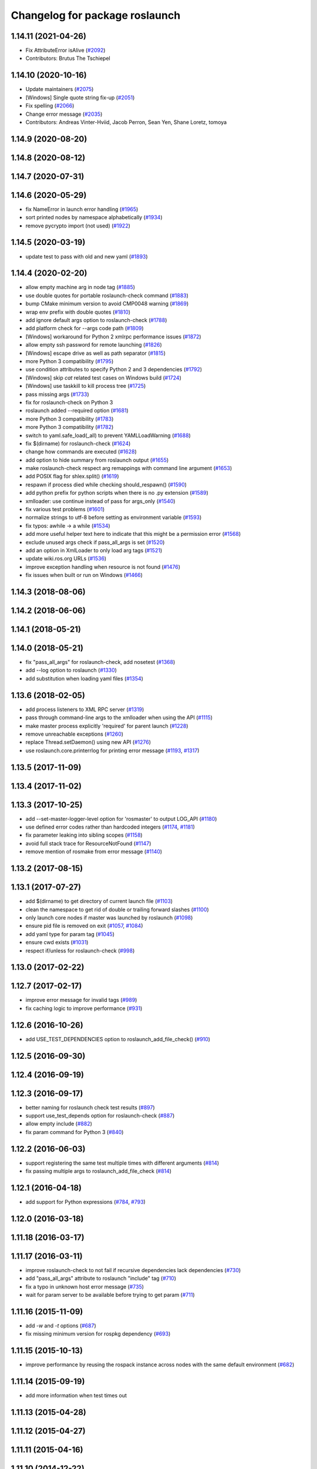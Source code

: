 ^^^^^^^^^^^^^^^^^^^^^^^^^^^^^^^
Changelog for package roslaunch
^^^^^^^^^^^^^^^^^^^^^^^^^^^^^^^

1.14.11 (2021-04-26)
--------------------
* Fix AttributeError isAlive (`#2092 <https://github.com/ros/ros_comm/issues/2092>`_)
* Contributors: Brutus The Tschiepel

1.14.10 (2020-10-16)
--------------------
* Update maintainers (`#2075 <https://github.com/ros/ros_comm/issues/2075>`_)
* [Windows] Single quote string fix-up (`#2051 <https://github.com/ros/ros_comm/issues/2051>`_)
* Fix spelling (`#2066 <https://github.com/ros/ros_comm/issues/2066>`_)
* Change error message (`#2035 <https://github.com/ros/ros_comm/issues/2035>`_)
* Contributors: Andreas Vinter-Hviid, Jacob Perron, Sean Yen, Shane Loretz, tomoya

1.14.9 (2020-08-20)
-------------------

1.14.8 (2020-08-12)
-------------------

1.14.7 (2020-07-31)
-------------------

1.14.6 (2020-05-29)
-------------------
* fix NameError in launch error handling (`#1965 <https://github.com/ros/ros_comm/issues/1965>`_)
* sort printed nodes by namespace alphabetically (`#1934 <https://github.com/ros/ros_comm/issues/1934>`_)
* remove pycrypto import (not used) (`#1922 <https://github.com/ros/ros_comm/issues/1922>`_)

1.14.5 (2020-03-19)
-------------------
* update test to pass with old and new yaml (`#1893 <https://github.com/ros/ros_comm/issues/1893>`_)

1.14.4 (2020-02-20)
-------------------
* allow empty machine arg in node tag (`#1885 <https://github.com/ros/ros_comm/issues/1885>`_)
* use double quotes for portable roslaunch-check command (`#1883 <https://github.com/ros/ros_comm/issues/1883>`_)
* bump CMake minimum version to avoid CMP0048 warning (`#1869 <https://github.com/ros/ros_comm/issues/1869>`_)
* wrap env prefix with double quotes (`#1810 <https://github.com/ros/ros_comm/issues/1810>`_)
* add ignore default args option to roslaunch-check (`#1788 <https://github.com/ros/ros_comm/issues/1788>`_)
* add platform check for --args code path (`#1809 <https://github.com/ros/ros_comm/issues/1809>`_)
* [Windows] workaround for Python 2 xmlrpc performance issues (`#1872 <https://github.com/ros/ros_comm/issues/1872>`_)
* allow empty ssh password for remote launching (`#1826 <https://github.com/ros/ros_comm/issues/1826>`_)
* [Windows] escape drive as well as path separator (`#1815 <https://github.com/ros/ros_comm/issues/1815>`_)
* more Python 3 compatibility (`#1795 <https://github.com/ros/ros_comm/issues/1795>`_)
* use condition attributes to specify Python 2 and 3 dependencies (`#1792 <https://github.com/ros/ros_comm/issues/1792>`_)
* [Windows] skip `cat` related test cases on Windows build (`#1724 <https://github.com/ros/ros_comm/issues/1724>`_)
* [Windows] use taskkill to kill process tree (`#1725 <https://github.com/ros/ros_comm/issues/1725>`_)
* pass missing args (`#1733 <https://github.com/ros/ros_comm/issues/1733>`_)
* fix for roslaunch-check on Python 3
* roslaunch added --required option (`#1681 <https://github.com/ros/ros_comm/issues/1681>`_)
* more Python 3 compatibility (`#1783 <https://github.com/ros/ros_comm/issues/1783>`_)
* more Python 3 compatibility (`#1782 <https://github.com/ros/ros_comm/issues/1782>`_)
* switch to yaml.safe_load(_all) to prevent YAMLLoadWarning (`#1688 <https://github.com/ros/ros_comm/issues/1688>`_)
* fix $(dirname) for roslaunch-check (`#1624 <https://github.com/ros/ros_comm/issues/1624>`_)
* change how commands are executed (`#1628 <https://github.com/ros/ros_comm/issues/1628>`_)
* add option to hide summary from roslaunch output (`#1655 <https://github.com/ros/ros_comm/issues/1655>`_)
* make roslaunch-check respect arg remappings with command line argument (`#1653 <https://github.com/ros/ros_comm/issues/1653>`_)
* add POSIX flag for shlex.split() (`#1619 <https://github.com/ros/ros_comm/issues/1619>`_)
* respawn if process died while checking should_respawn() (`#1590 <https://github.com/ros/ros_comm/issues/1590>`_)
* add python prefix for python scripts when there is no .py extension (`#1589 <https://github.com/ros/ros_comm/issues/1589>`_)
* xmlloader: use continue instead of pass for args_only (`#1540 <https://github.com/ros/ros_comm/issues/1540>`_)
* fix various test problems (`#1601 <https://github.com/ros/ros_comm/issues/1601>`_)
* normalize strings to utf-8 before setting as environment variable (`#1593 <https://github.com/ros/ros_comm/issues/1593>`_)
* fix typos: awhile -> a while (`#1534 <https://github.com/ros/ros_comm/issues/1534>`_)
* add more useful helper text here to indicate that this might be a permission error (`#1568 <https://github.com/ros/ros_comm/issues/1568>`_)
* exclude unused args check if pass_all_args is set (`#1520 <https://github.com/ros/ros_comm/issues/1520>`_)
* add an option in XmlLoader to only load arg tags (`#1521 <https://github.com/ros/ros_comm/issues/1521>`_)
* update wiki.ros.org URLs (`#1536 <https://github.com/ros/ros_comm/issues/1536>`_)
* improve exception handling when resource is not found (`#1476 <https://github.com/ros/ros_comm/issues/1476>`_)
* fix issues when built or run on Windows (`#1466 <https://github.com/ros/ros_comm/issues/1466>`_)

1.14.3 (2018-08-06)
-------------------

1.14.2 (2018-06-06)
-------------------

1.14.1 (2018-05-21)
-------------------

1.14.0 (2018-05-21)
-------------------
* fix "pass_all_args" for roslaunch-check, add nosetest (`#1368 <https://github.com/ros/ros_comm/issues/1368>`_)
* add --log option to roslaunch (`#1330 <https://github.com/ros/ros_comm/issues/1330>`_)
* add substitution when loading yaml files (`#1354 <https://github.com/ros/ros_comm/issues/1354>`_)

1.13.6 (2018-02-05)
-------------------
* add process listeners to XML RPC server (`#1319 <https://github.com/ros/ros_comm/issues/1319>`_)
* pass through command-line args to the xmlloader when using the API (`#1115 <https://github.com/ros/ros_comm/issues/1115>`_)
* make master process explicitly 'required' for parent launch (`#1228 <https://github.com/ros/ros_comm/issues/1228>`_)
* remove unreachable exceptions (`#1260 <https://github.com/ros/ros_comm/issues/1260>`_)
* replace Thread.setDaemon() using new API (`#1276 <https://github.com/ros/ros_comm/issues/1276>`_)
* use roslaunch.core.printerrlog for printing error message (`#1193 <https://github.com/ros/ros_comm/issues/1193>`_, `#1317 <https://github.com/ros/ros_comm/issues/1317>`_)

1.13.5 (2017-11-09)
-------------------

1.13.4 (2017-11-02)
-------------------

1.13.3 (2017-10-25)
-------------------
* add --set-master-logger-level option for 'rosmaster' to output LOG_API (`#1180 <https://github.com/ros/ros_comm/issues/1180>`_)
* use defined error codes rather than hardcoded integers (`#1174 <https://github.com/ros/ros_comm/issues/1174>`_, `#1181 <https://github.com/ros/ros_comm/issues/1181>`_)
* fix parameter leaking into sibling scopes (`#1158 <https://github.com/ros/ros_comm/issues/1158>`_)
* avoid full stack trace for ResourceNotFound (`#1147 <https://github.com/ros/ros_comm/issues/1147>`_)
* remove mention of rosmake from error message (`#1140 <https://github.com/ros/ros_comm/issues/1140>`_)

1.13.2 (2017-08-15)
-------------------

1.13.1 (2017-07-27)
-------------------
* add $(dirname) to get directory of current launch file (`#1103 <https://github.com/ros/ros_comm/pull/1103>`_)
* clean the namespace to get rid of double or trailing forward slashes (`#1100 <https://github.com/ros/ros_comm/issues/1100>`_)
* only launch core nodes if master was launched by roslaunch (`#1098 <https://github.com/ros/ros_comm/pull/1098>`_)
* ensure pid file is removed on exit (`#1057 <https://github.com/ros/ros_comm/pull/1057>`_, `#1084 <https://github.com/ros/ros_comm/pull/1084>`_)
* add yaml type for param tag (`#1045 <https://github.com/ros/ros_comm/issues/1045>`_)
* ensure cwd exists (`#1031 <https://github.com/ros/ros_comm/pull/1031>`_)
* respect if/unless for roslaunch-check (`#998 <https://github.com/ros/ros_comm/pull/998>`_)

1.13.0 (2017-02-22)
-------------------

1.12.7 (2017-02-17)
-------------------
* improve error message for invalid tags (`#989 <https://github.com/ros/ros_comm/pull/989>`_)
* fix caching logic to improve performance (`#931 <https://github.com/ros/ros_comm/pull/931>`_)

1.12.6 (2016-10-26)
-------------------
* add USE_TEST_DEPENDENCIES option to roslaunch_add_file_check() (`#910 <https://github.com/ros/ros_comm/pull/910>`_)

1.12.5 (2016-09-30)
-------------------

1.12.4 (2016-09-19)
-------------------

1.12.3 (2016-09-17)
-------------------
* better naming for roslaunch check test results (`#897 <https://github.com/ros/ros_comm/pull/897>`_)
* support use_test_depends option for roslaunch-check (`#887 <https://github.com/ros/ros_comm/pull/887>`_)
* allow empty include (`#882 <https://github.com/ros/ros_comm/pull/882>`_)
* fix param command for Python 3 (`#840 <https://github.com/ros/ros_comm/pull/840>`_)

1.12.2 (2016-06-03)
-------------------
* support registering the same test multiple times with different arguments (`#814 <https://github.com/ros/ros_comm/pull/814>`_)
* fix passing multiple args to roslaunch_add_file_check (`#814 <https://github.com/ros/ros_comm/pull/814>`_)

1.12.1 (2016-04-18)
-------------------
* add support for Python expressions (`#784 <https://github.com/ros/ros_comm/pull/784>`_, `#793 <https://github.com/ros/ros_comm/pull/793>`_)

1.12.0 (2016-03-18)
-------------------

1.11.18 (2016-03-17)
--------------------

1.11.17 (2016-03-11)
--------------------
* improve roslaunch-check to not fail if recursive dependencies lack dependencies (`#730 <https://github.com/ros/ros_comm/pull/730>`_)
* add "pass_all_args" attribute to roslaunch "include" tag (`#710 <https://github.com/ros/ros_comm/pull/710>`_)
* fix a typo in unknown host error message (`#735 <https://github.com/ros/ros_comm/pull/735>`_)
* wait for param server to be available before trying to get param (`#711 <https://github.com/ros/ros_comm/pull/711>`_)

1.11.16 (2015-11-09)
--------------------
* add `-w` and `-t` options (`#687 <https://github.com/ros/ros_comm/pull/687>`_)
* fix missing minimum version for rospkg dependency (`#693 <https://github.com/ros/ros_comm/issues/693>`_)

1.11.15 (2015-10-13)
--------------------
* improve performance by reusing the rospack instance across nodes with the same default environment (`#682 <https://github.com/ros/ros_comm/pull/682>`_)

1.11.14 (2015-09-19)
--------------------
* add more information when test times out

1.11.13 (2015-04-28)
--------------------

1.11.12 (2015-04-27)
--------------------

1.11.11 (2015-04-16)
--------------------

1.11.10 (2014-12-22)
--------------------
* fix exception at roscore startup if python has IPv6 disabled (`#515 <https://github.com/ros/ros_comm/issues/515>`_)
* fix error handling (`#516 <https://github.com/ros/ros_comm/pull/516>`_)
* fix compatibility with paramiko 1.10.0 (`#498 <https://github.com/ros/ros_comm/pull/498>`_)

1.11.9 (2014-08-18)
-------------------
* fix usage of logger before it is initialized (`#490 <https://github.com/ros/ros_comm/issues/490>`_) (regression from 1.11.6)

1.11.8 (2014-08-04)
-------------------
* remove implicit rostest dependency and use rosunit instead (`#475 <https://github.com/ros/ros_comm/issues/475>`_)
* accept stdin input alongside files (`#472 <https://github.com/ros/ros_comm/issues/472>`_)

1.11.7 (2014-07-18)
-------------------
* fix the ROS_MASTER_URI environment variable logic on Windows (`#2 <https://github.com/windows/ros_comm/issues/2>`_)

1.11.6 (2014-07-10)
-------------------
* fix printing of non-ascii roslaunch parameters (`#454 <https://github.com/ros/ros_comm/issues/454>`_)
* add respawn_delay attribute to node tag in roslaunch (`#446 <https://github.com/ros/ros_comm/issues/446>`_)
* write traceback for exceptions in roslaunch to log file

1.11.5 (2014-06-24)
-------------------

1.11.4 (2014-06-16)
-------------------
* fix handling of if/unless attributes on args (`#437 <https://github.com/ros/ros_comm/issues/437>`_)
* improve parameter printing in roslaunch (`#89 <https://github.com/ros/ros_comm/issues/89>`_)
* Python 3 compatibility (`#426 <https://github.com/ros/ros_comm/issues/426>`_, `#427 <https://github.com/ros/ros_comm/issues/427>`_, `#429 <https://github.com/ros/ros_comm/issues/429>`_)

1.11.3 (2014-05-21)
-------------------

1.11.2 (2014-05-08)
-------------------

1.11.1 (2014-05-07)
-------------------
* fix roslaunch anonymous function to generate the same output for the same input (`#297 <https://github.com/ros/ros_comm/issues/297>`_)
* add doc attribute to roslaunch arg tags (`#379 <https://github.com/ros/ros_comm/issues/379>`_)
* print parameter values in roslaunch (`#89 <https://github.com/ros/ros_comm/issues/89>`_)
* add architecture_independent flag in package.xml (`#391 <https://github.com/ros/ros_comm/issues/391>`_)

1.11.0 (2014-03-04)
-------------------
* use catkin_install_python() to install Python scripts (`#361 <https://github.com/ros/ros_comm/issues/361>`_)

1.10.0 (2014-02-11)
-------------------
* add optional DEPENDENCIES argument to roslaunch_add_file_check()
* add explicit run dependency (`#347 <https://github.com/ros/ros_comm/issues/347>`_)

1.9.54 (2014-01-27)
-------------------
* add missing run/test dependencies on rosbuild to get ROS_ROOT environment variable

1.9.53 (2014-01-14)
-------------------

1.9.52 (2014-01-08)
-------------------

1.9.51 (2014-01-07)
-------------------
* fix roslaunch-check for unreleased wet dependencies (`#332 <https://github.com/ros/ros_comm/issues/332>`_)

1.9.50 (2013-10-04)
-------------------
* add option to disable terminal title setting
* fix roslaunch-check to handle more complex launch files

1.9.49 (2013-09-16)
-------------------

1.9.48 (2013-08-21)
-------------------
* update roslaunch to support ROS_NAMESPACE (`#58 <https://github.com/ros/ros_comm/issues/58>`_)
* make roslaunch relocatable (`ros/catkin#490 <https://github.com/ros/catkin/issues/490>`_)
* change roslaunch resolve order (`#256 <https://github.com/ros/ros_comm/issues/256>`_)
* fix roslaunch check script in install space (`#257 <https://github.com/ros/ros_comm/issues/257>`_)

1.9.47 (2013-07-03)
-------------------
* improve roslaunch completion to include launch file arguments (`#230 <https://github.com/ros/ros_comm/issues/230>`_)
* check for CATKIN_ENABLE_TESTING to enable configure without tests

1.9.46 (2013-06-18)
-------------------
* add CMake function roslaunch_add_file_check() (`#241 <https://github.com/ros/ros_comm/issues/241>`_)

1.9.45 (2013-06-06)
-------------------
* modified roslaunch $(find PKG) to consider path behind it for resolve strategy (`#233 <https://github.com/ros/ros_comm/pull/233>`_)
* add boolean attribute 'subst_value' to rosparam tag in launch files (`#218 <https://github.com/ros/ros_comm/issues/218>`_)
* add command line parameter to print out launch args
* fix missing import in arg_dump.py

1.9.44 (2013-03-21)
-------------------
* fix 'roslaunch --files' with non-unique anononymous ids (`#186 <https://github.com/ros/ros_comm/issues/186>`_)
* fix ROS_MASTER_URI for Windows

1.9.43 (2013-03-13)
-------------------
* implement process killer for Windows

1.9.42 (2013-03-08)
-------------------
* add option --skip-log-check (`#133 <https://github.com/ros/ros_comm/issues/133>`_)
* update API doc to list raised exceptions in config.py
* fix invocation of Python scripts under Windows (`#54 <https://github.com/ros/ros_comm/issues/54>`_)

1.9.41 (2013-01-24)
-------------------
* improve performance of $(find ...)

1.9.40 (2013-01-13)
-------------------
* fix 'roslaunch --pid=' when pointing to ROS_HOME but folder does not exist (`#43 <https://github.com/ros/ros_comm/issues/43>`_)
* fix 'roslaunch --pid=' to use shell expansion for the pid value (`#44 <https://github.com/ros/ros_comm/issues/44>`_)

1.9.39 (2012-12-29)
-------------------
* first public release for Groovy
